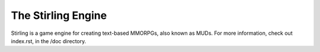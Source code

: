 ===================
The Stirling Engine
===================

Stirling is a game engine for creating text-based MMORPGs, also known as MUDs.
For more information, check out index.rst, in the /doc directory.